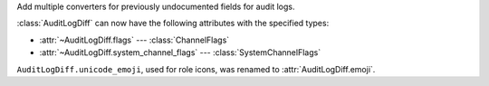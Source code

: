 Add multiple converters for previously undocumented fields for audit logs.

:class:`AuditLogDiff` can now have the following attributes with the specified types:

- :attr:`~AuditLogDiff.flags` --- :class:`ChannelFlags`
- :attr:`~AuditLogDiff.system_channel_flags` --- :class:`SystemChannelFlags`

``AuditLogDiff.unicode_emoji``, used for role icons, was renamed to :attr:`AuditLogDiff.emoji`.
